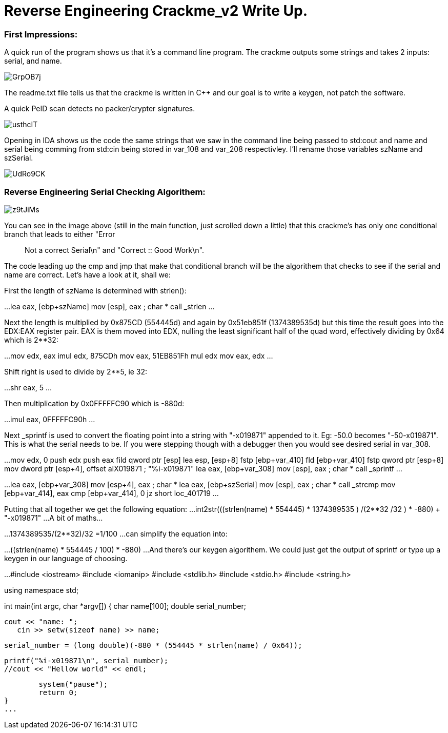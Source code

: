 = Reverse Engineering Crackme_v2 Write Up.

=== First Impressions:

A quick run of the program shows us that it's a command line program. The crackme outputs some strings and takes 2 inputs: serial, and name. 

image::http://imgur.com/GrpOB7j[]

The readme.txt file tells us that the crackme is written in C++ and our goal is to write a keygen, not patch the software.

A quick PeID scan detects no packer/crypter signatures.

image::http://imgur.com/usthcIT[]

Opening in IDA shows us the code the same strings that we saw in the command line being passed to std:cout and name and serial being comming from std:cin being stored in var_108 and var_208 respectivley. I'll rename those variables szName and szSerial.

image::http://imgur.com/UdRo9CK[]

=== Reverse Engineering Serial Checking Algorithem:

image::http://imgur.com/z9tJiMs[]


You can see in the image above (still in the main function, just scrolled down a little) that this crackme's has only one conditional branch that leads to either "Error :: Not a correct Serial\n" and "Correct :: Good Work\n".


The code leading up the cmp and jmp that make that conditional branch will be the algorithem that checks to see if the serial and name are correct. Let's have a look at it, shall we:


First the length of szName is determined with strlen():

...
lea     eax, [ebp+szName]
mov     [esp], eax      ; char *
call    _strlen
...

Next the length is multiplied by 0x875CD (554445d) and again by 0x51eb851f (1374389535d) but this time the result goes into the EDX:EAX register pair.  EAX is them moved into EDX, nulling the least significant half of the quad word, effectively dividing by 0x64 which is 2**32:

...
mov     edx, eax
imul    edx, 875CDh
mov     eax, 51EB851Fh
mul     edx
mov     eax, edx
...

Shift right is used to divide by 2**5, ie 32:

...
shr     eax, 5
...

Then multiplication by 0x0FFFFFC90 which is -880d:

...
imul    eax, 0FFFFFC90h
...

Next _sprintf is used to convert the floating point into a string with "-x019871" appended to it. Eg: -50.0 becomes "-50-x019871". This is what the serial needs to be. If you were stepping though with a debugger then you would see desired serial in var_308.

...
mov     edx, 0
push    edx
push    eax
fild    qword ptr [esp]
lea     esp, [esp+8]
fstp    [ebp+var_410]
fld     [ebp+var_410]
fstp    qword ptr [esp+8]
mov     dword ptr [esp+4], offset aIX019871 ; "%i-x019871"
lea     eax, [ebp+var_308]
mov     [esp], eax      ; char *
call    _sprintf
...

...
lea     eax, [ebp+var_308]
mov     [esp+4], eax    ; char *
lea     eax, [ebp+szSerial]
mov     [esp], eax      ; char *
call    _strcmp
mov     [ebp+var_414], eax
cmp     [ebp+var_414], 0
jz      short loc_401719
...

Putting that all together we get the following equation:
...
int2str(((((strlen(name) * 554445) * 1374389535 ) /(2**32)) /32 ) * -880) + "-x019871"
...
A bit of maths...

...
1374389535/(2**32)/32
=1/100
...
can simplify the equation into: 

...
((strlen(name) * 554445  / 100) * -880)
...
And there's our keygen algorithem. We could just get the output of sprintf or type up a keygen in our language of choosing.

...
#include <iostream>
#include <iomanip>
#include <stdlib.h>
#include <stdio.h>
#include <string.h>

using namespace std;

int main(int argc, char *argv[]) {
	char name[100];
	double serial_number;
	
	cout << "name: ";
    cin >> setw(sizeof name) >> name;
	
	serial_number = (long double)(-880 * (554445 * strlen(name) / 0x64));
	
	printf("%i-x019871\n", serial_number);
	//cout << "Hellow world" << endl;
	
	system("pause");
	return 0;
}
...